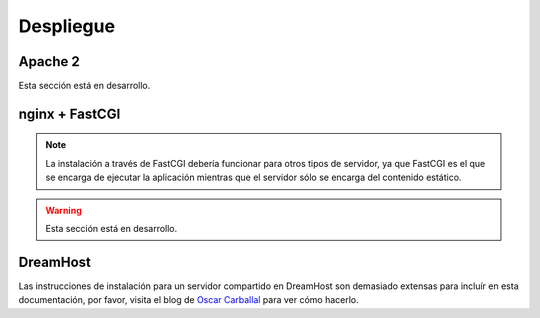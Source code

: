 Despliegue
==========

Apache 2
--------

Esta sección está en desarrollo.

nginx + FastCGI
---------------

.. note:: La instalación a través de FastCGI debería funcionar para otros tipos
          de servidor, ya que FastCGI es el que se encarga de ejecutar la aplicación
          mientras que el servidor sólo se encarga del contenido estático.

.. warning:: Esta sección está en desarrollo.

DreamHost
---------

Las instrucciones de instalación para un servidor compartido en DreamHost son
demasiado extensas para incluír en esta documentación, por favor, visita el
blog de `Oscar Carballal <http://blog.oscarcp.com>`_ para ver cómo hacerlo.
